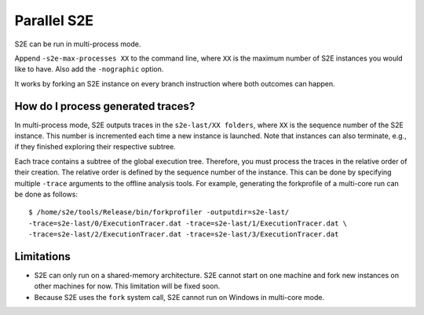 ============
Parallel S2E
============

S2E can be run in multi-process mode.

Append ``-s2e-max-processes XX`` to the command line, where ``XX`` is the maximum number of S2E instances you would like to have.
Also add the ``-nographic`` option.

It works by forking an S2E instance on every branch instruction where both outcomes can happen.

How do I process generated traces?
----------------------------------


In multi-process mode, S2E outputs traces in the ``s2e-last/XX folders``, where ``XX`` is the sequence number of the S2E instance.
This number is incremented each time a new instance is launched. Note that instances can also terminate, e.g., if they
finished exploring their respective subtree.

Each trace contains a subtree of the global execution tree. Therefore, you must process the traces in the relative order
of their creation. The relative order is defined by the sequence number of the instance. This can be done by specifying
multiple ``-trace`` arguments to the offline analysis tools. For example, generating the forkprofile of a multi-core run can be done
as follows:

::

      $ /home/s2e/tools/Release/bin/forkprofiler -outputdir=s2e-last/
      -trace=s2e-last/0/ExecutionTracer.dat -trace=s2e-last/1/ExecutionTracer.dat \
      -trace=s2e-last/2/ExecutionTracer.dat -trace=s2e-last/3/ExecutionTracer.dat





Limitations
-----------

* S2E can only run on a shared-memory architecture. S2E cannot start on one machine and fork new instances on other machines for now.
  This limitation will be fixed soon.
* Because S2E uses the ``fork`` system call, S2E cannot run on Windows in multi-core mode.
